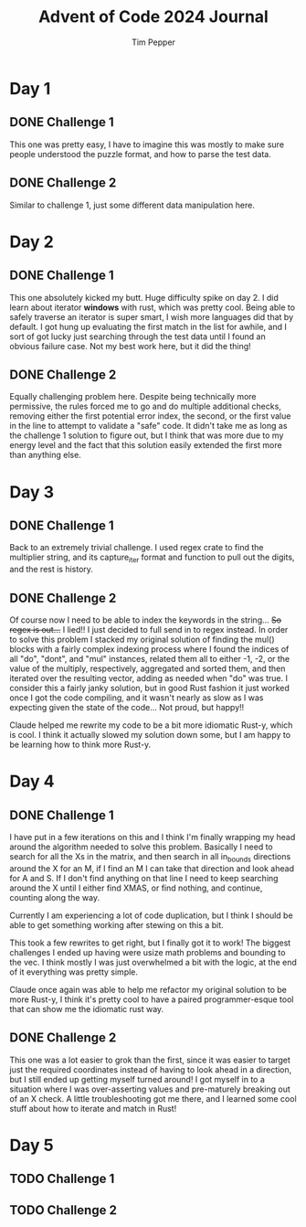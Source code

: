 #+TITLE: Advent of Code 2024 Journal
#+AUTHOR: Tim Pepper

* Day 1
** DONE Challenge 1
This one was pretty easy, I have to imagine this was mostly to make sure people understood the puzzle format, and how to parse the test data.
** DONE Challenge 2
Similar to challenge 1, just some different data manipulation here.
* Day 2
** DONE Challenge 1
This one absolutely kicked my butt. Huge difficulty spike on day 2. I did learn about iterator *windows* with rust, which was pretty cool. Being able to safely traverse an iterator is super smart, I wish more languages did that by default. I got hung up evaluating the first match in the list for awhile, and I sort of got lucky just searching through the test data until I found an obvious failure case. Not my best work here, but it did the thing!
** DONE Challenge 2
Equally challenging problem here. Despite being technically more permissive, the rules forced me to go and do multiple additional checks, removing either the first potential error index, the second, or the first value in the line to attempt to validate a "safe" code. It didn't take me as long as the challenge 1 solution to figure out, but I think that was more due to my energy level and the fact that this solution easily extended the first more than anything else.
* Day 3
** DONE Challenge 1
Back to an extremely trivial challenge. I used regex crate to find the multiplier string, and its capture_iter format and function to pull out the digits, and the rest is history.
** DONE Challenge 2
Of course now I need to be able to index the keywords in the string... +So regex is out...+ I lied!! I just decided to full send in to regex instead. In order to solve this problem I stacked my original solution of finding the mul() blocks with a fairly complex indexing process where I found the indices of all "do", "dont", and "mul" instances, related them all to either -1, -2, or the value of the multiply, respectively, aggregated and sorted them, and then iterated over the resulting vector, adding as needed when "do" was true. I consider this a fairly janky solution, but in good Rust fashion it just worked once I got the code compiling, and it wasn't nearly as slow as I was expecting given the state of the code... Not proud, but happy!!

Claude helped me rewrite my code to be a bit more idiomatic Rust-y, which is cool. I think it actually slowed my solution down some, but I am happy to be learning how to think more Rust-y.
* Day 4
** DONE Challenge 1
I have put in a few iterations on this and I think I'm finally wrapping my head around the algorithm needed to solve this problem. Basically I need to search for all the Xs in the matrix, and then search in all in_bounds directions around the X for an M, if I find an M I can take that direction and look ahead for A and S. If I don't find anything on that line I need to keep searching around the X until I either find XMAS, or find nothing, and continue, counting along the way.

Currently I am experiencing a lot of code duplication, but I think I should be able to get something working after stewing on this a bit.

This took a few rewrites to get right, but I finally got it to work! The biggest challenges I ended up having were usize math problems and bounding to the vec. I think mostly I was just overwhelmed a bit with the logic, at the end of it everything was pretty simple.

Claude once again was able to help me refactor my original solution to be more Rust-y, I think it's pretty cool to have a paired programmer-esque tool that can show me the idiomatic rust way.
** DONE Challenge 2
This one was a lot easier to grok than the first, since it was easier to target just the required coordinates instead of having to look ahead in a direction, but I still ended up getting myself turned around! I got myself in to a situation where I was over-asserting values and pre-maturely breaking out of an X check. A little troubleshooting got me there, and I learned some cool stuff about how to iterate and match in Rust!
* Day 5
** TODO Challenge 1
** TODO Challenge 2
